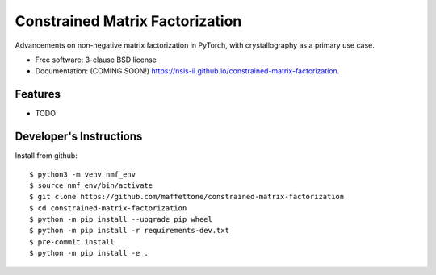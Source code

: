 ================================
Constrained Matrix Factorization
================================

.. image:: https://img.shields.io/travis/nsls-ii/constrained-matrix-factorization.svg
        :target: https://travis-ci.org/nsls-ii/constrained-matrix-factorization

.. image:: https://img.shields.io/pypi/v/constrained-matrix-factorization.svg
        :target: https://pypi.python.org/pypi/constrained-matrix-factorization


Advancements on non-negative matrix factorization in PyTorch, with crystallography as a primary use case. 

* Free software: 3-clause BSD license
* Documentation: (COMING SOON!) https://nsls-ii.github.io/constrained-matrix-factorization.

Features
--------

* TODO

Developer's Instructions
------------------------

Install from github::

    $ python3 -m venv nmf_env
    $ source nmf_env/bin/activate
    $ git clone https://github.com/maffettone/constrained-matrix-factorization
    $ cd constrained-matrix-factorization
    $ python -m pip install --upgrade pip wheel
    $ python -m pip install -r requirements-dev.txt
    $ pre-commit install
    $ python -m pip install -e .

